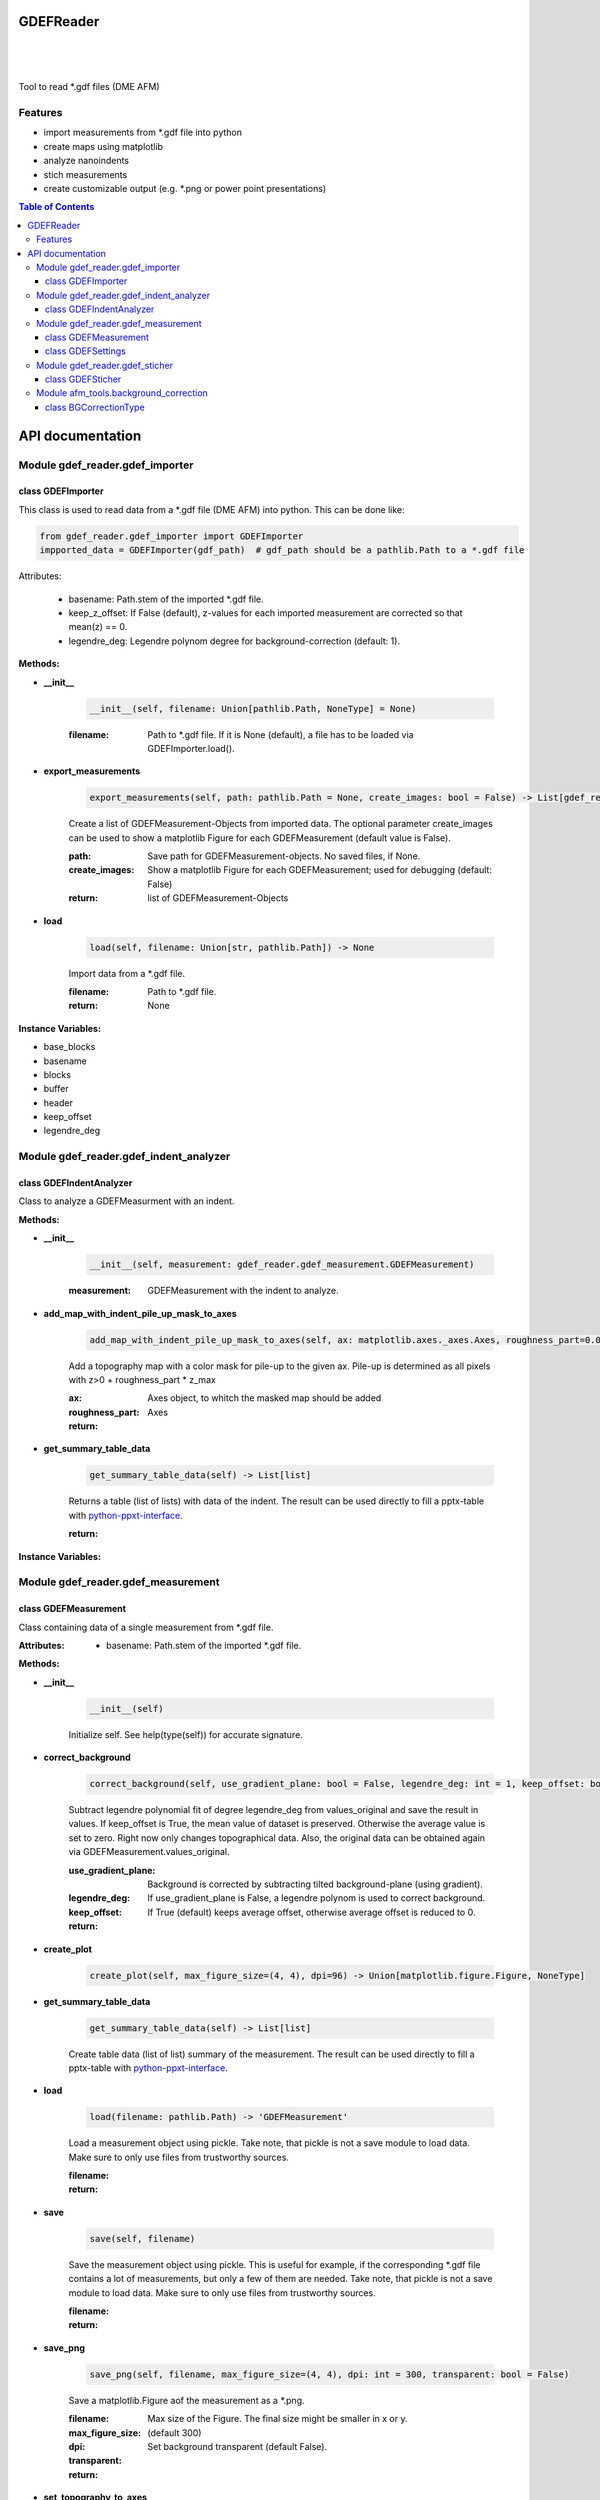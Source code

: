GDEFReader
==========
.. image:: https://img.shields.io/pypi/v/GDEFReader.svg
    :target: https://pypi.org/project/GDEFReader/

.. image:: http://img.shields.io/:license-MIT-blue.svg?style=flat-square
    :target: http://badges.MIT-license.org

|

.. figure:: https://github.com/natter1/gdef_reader/raw/master/docs/images/example_overview_image.png
    :width: 800pt

|


Tool to read \*.gdf files (DME AFM)

Features
--------

* import measurements from \*.gdf file into python
* create maps using matplotlib
* analyze nanoindents
* stich measurements
* create customizable output (e.g. \*.png or power point presentations)


.. contents:: Table of Contents

API documentation
=================
Module gdef_reader.gdef_importer
--------------------------------

class GDEFImporter
~~~~~~~~~~~~~~~~~~
This class is used to read data from a \*.gdf file (DME AFM) into python. This can be done like:

.. code:: python

    from gdef_reader.gdef_importer import GDEFImporter
    impported_data = GDEFImporter(gdf_path)  # gdf_path should be a pathlib.Path to a *.gdf file

Attributes:

    * basename: Path.stem of the imported \*.gdf file.
    * keep_z_offset: If False (default), z-values for each imported measurement are corrected so that mean(z) == 0.
    * legendre_deg: Legendre polynom degree for background-correction (default: 1).

**Methods:**

* **__init__**

    .. code:: python

        __init__(self, filename: Union[pathlib.Path, NoneType] = None)


    :filename: Path to \*.gdf file. If it is None (default), a file has to be loaded via GDEFImporter.load().

* **export_measurements**

    .. code:: python

        export_measurements(self, path: pathlib.Path = None, create_images: bool = False) -> List[gdef_reader.gdef_measurement.GDEFMeasurement]

    Create a list of GDEFMeasurement-Objects from imported data. The optional parameter create_images
    can be used to show a matplotlib Figure for each GDEFMeasurement (default value is False).

    :path: Save path for GDEFMeasurement-objects. No saved files, if None.

    :create_images: Show a matplotlib Figure for each GDEFMeasurement; used for debugging (default: False)

    :return: list of GDEFMeasurement-Objects

* **load**

    .. code:: python

        load(self, filename: Union[str, pathlib.Path]) -> None

    Import data from a \*.gdf file.

    :filename: Path to \*.gdf file.

    :return: None

**Instance Variables:**

* base_blocks
* basename
* blocks
* buffer
* header
* keep_offset
* legendre_deg

Module gdef_reader.gdef_indent_analyzer
---------------------------------------

class GDEFIndentAnalyzer
~~~~~~~~~~~~~~~~~~~~~~~~
Class to analyze a GDEFMeasurment with an indent.

**Methods:**

* **__init__**

    .. code:: python

        __init__(self, measurement: gdef_reader.gdef_measurement.GDEFMeasurement)


    :measurement: GDEFMeasurement with the indent to analyze.

* **add_map_with_indent_pile_up_mask_to_axes**

    .. code:: python

        add_map_with_indent_pile_up_mask_to_axes(self, ax: matplotlib.axes._axes.Axes, roughness_part=0.05) -> matplotlib.axes._axes.Axes

    Add a topography map with a color mask for pile-up to the given ax. Pile-up is determined as all pixels with
    z>0 + roughness_part \* z_max

    :ax: Axes object, to whitch the masked map should be added

    :roughness_part:

    :return: Axes

* **get_summary_table_data**

    .. code:: python

        get_summary_table_data(self) -> List[list]

    Returns a table (list of lists) with data of the indent. The result can be used directly to fill a pptx-table
    with `python-ppxt-interface <https://github.com/natter1/python_pptx_interface/>`_.

    :return:

**Instance Variables:**


Module gdef_reader.gdef_measurement
-----------------------------------

class GDEFMeasurement
~~~~~~~~~~~~~~~~~~~~~
Class containing data of a single measurement from \*.gdf file.

:Attributes:

    * basename: Path.stem of the imported \*.gdf file.

**Methods:**

* **__init__**

    .. code:: python

        __init__(self)

    Initialize self.  See help(type(self)) for accurate signature.

* **correct_background**

    .. code:: python

        correct_background(self, use_gradient_plane: bool = False, legendre_deg: int = 1, keep_offset: bool = False)

    Subtract legendre polynomial fit of degree legendre_deg from values_original and save the result in values.
    If keep_offset is True, the mean value of dataset is preserved. Otherwise the average value is set to zero.
    Right now only changes topographical data. Also, the original data can be obtained again via
    GDEFMeasurement.values_original.


    :use_gradient_plane: Background is corrected by subtracting tilted background-plane (using gradient).

    :legendre_deg: If use_gradient_plane is False, a legendre polynom is used to correct background.

    :keep_offset: If True (default) keeps average offset, otherwise average offset is reduced to 0.

    :return:

* **create_plot**

    .. code:: python

        create_plot(self, max_figure_size=(4, 4), dpi=96) -> Union[matplotlib.figure.Figure, NoneType]


* **get_summary_table_data**

    .. code:: python

        get_summary_table_data(self) -> List[list]

    Create table data (list of list) summary of the measurement. The result can be used directly to fill a
    pptx-table with `python-ppxt-interface <https://github.com/natter1/python_pptx_interface/>`_.

* **load**

    .. code:: python

        load(filename: pathlib.Path) -> 'GDEFMeasurement'

    Load a measurement object using pickle. Take note, that pickle is not a save module to load data.
    Make sure to only use files from trustworthy sources.


    :filename:

    :return:

* **save**

    .. code:: python

        save(self, filename)

    Save the measurement object using pickle. This is useful for example, if the corresponding
    \*.gdf file contains a lot of measurements, but only a few of them are needed. Take note, that pickle is not
    a save module to load data. Make sure to only use files from trustworthy sources.


    :filename:

    :return:

* **save_png**

    .. code:: python

        save_png(self, filename, max_figure_size=(4, 4), dpi: int = 300, transparent: bool = False)

    Save a matplotlib.Figure aof the measurement as a \*.png.

    :filename:

    :max_figure_size: Max size of the Figure. The final size might be smaller in x or y.

    :dpi: (default 300)

    :transparent: Set background transparent (default False).

    :return:

* **set_topography_to_axes**

    .. code:: python

        set_topography_to_axes(self, ax: matplotlib.axes._axes.Axes)


**Instance Variables:**

* background_corrected
* comment
* filename
* gdf_basename
* gdf_block_id
* name
* preview
* settings
* values
* values_original

class GDEFSettings
~~~~~~~~~~~~~~~~~~
Stores all the settings used during measurement.

**Methods:**

* **__init__**

    .. code:: python

        __init__(self)

    Initialize self.  See help(type(self)) for accurate signature.

* **pixel_area**

    .. code:: python

        pixel_area(self) -> float

    Return pixel-area [m^2]

* **shape**

    .. code:: python

        shape(self) -> Tuple[int, int]

    Returns the shape of the scanned area (columns, lines). In case of aborted measurements, lines is reduced
    by the number of missing lines.

* **size_in_um_for_plot**

    .. code:: python

        size_in_um_for_plot(self) -> Tuple[float, float, float, float]

    Returns the size of the scanned area as a tuple for use with matplotlib.

**Instance Variables:**

* aux_gain
* bias_voltage
* calculated
* columns
* digital_loop
* direct_ac
* fft_type
* fixed_max
* fixed_min
* fixed_palette
* frequency_offset
* id
* invert_line_mean
* invert_plane_corr
* line_mean
* line_mean_order
* lines
* loop_filter
* loop_gain
* loop_int
* max_height
* max_width
* measured_amplitude
* missing_lines
* offset_pos
* offset_x
* offset_y
* phase_shift
* pixel_blend
* pixel_height
* pixel_width
* q_boost
* q_factor
* retrace
* retrace_type
* scan_direction
* scan_mode
* scan_speed
* scanner_range
* set_point
* source_channel
* x_calib
* xy_linearized
* y_calib
* z_calib
* z_linearized
* z_unit
* zero_scan

Module gdef_reader.gdef_sticher
-------------------------------

class GDEFSticher
~~~~~~~~~~~~~~~~~

**Methods:**

* **__init__**

    .. code:: python

        __init__(self, measurements: List[gdef_reader.gdef_measurement.GDEFMeasurement], initial_x_offset_fraction: float = 0.35, show_control_figures: bool = False)

    GDEFSticher combines/stich several AFM area-measurements using cross-corelation to find the best fit.
    To reduce calculation time, the best overlap position is only searched in a fraction of the measurement area
    (defined by parameter initial_x_offset_fraction), and each measutrement is added to the right side.
    Make sure the given list of measurements is ordered from left to right, otherwise wrong results are to be expected.
    To evaluate the stiching, show_control_figures can be set to True. This creates a summary image
    for each stiching step (using matplotlib plt.show()).


    :measurements:

    :initial_x_offset_fraction: used to specify max. overlap area, thus increasing speed and reducing risk of wrong stiching

    :show_control_figures:

* **stich**

    .. code:: python

        stich(self, initial_x_offset_fraction: float = 0.35, show_control_figures: bool = False) -> numpy.ndarray

    Stiches a list of GDEFMeasurement.values using cross-correlation.

    :initial_x_offset_fraction: used to specify max. overlap area, thus increasing speed and reducing risk of wrong stiching

    :return: stiched np.ndarray

**Instance Variables:**


Module afm_tools.background_correction
--------------------------------------

class BGCorrectionType
~~~~~~~~~~~~~~~~~~~~~~
An enumeration.

**Methods:**

**Instance Variables:**


